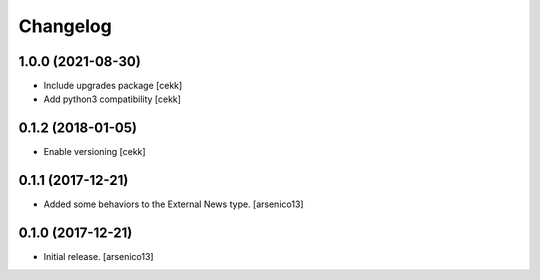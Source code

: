 Changelog
=========

1.0.0 (2021-08-30)
------------------

- Include upgrades package
  [cekk]
- Add python3 compatibility
  [cekk]

0.1.2 (2018-01-05)
------------------

- Enable versioning
  [cekk]


0.1.1 (2017-12-21)
------------------

- Added some behaviors to the External News type.
  [arsenico13]


0.1.0 (2017-12-21)
------------------

- Initial release.
  [arsenico13]
